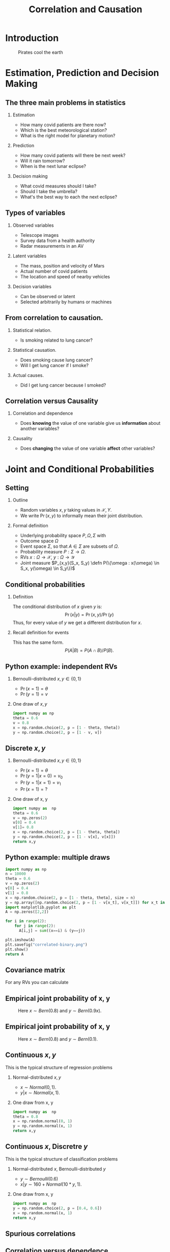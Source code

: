 #+TITLE:     Correlation and Causation
#+startup: beamer
#+LaTeX_CLASS: beamer
#+LaTeX_CLASS_OPTIONS: [ignorenonframetext,presentation]
#+BEAMER_THEME: default
#+OPTIONS:   H:2
#+LaTeX_HEADER: \newcommand \E {\mathop{\mbox{\ensuremath{\mathbb{E}}}}\nolimits}
#+LaTeX_HEADER: \newcommand\ind[1]{\mathop{\mbox{\ensuremath{\mathbb{I}}}}\left\{#1\right\}}
#+LaTeX_HEADER: \renewcommand \Pr {\mathop{\mbox{\ensuremath{\mathbb{P}}}}\nolimits}
#+LaTeX_HEADER: \newcommand \defn {\mathrel{\triangleq}}
#+LaTeX_HEADER: \newcommand \Reals {\mathbb{R}}
#+LaTeX_HEADER: \newcommand \Param {\Theta}
#+LaTeX_HEADER: \newcommand \param {\theta}


* Introduction

#+CAPTION: Pirates cool the earth
#+NAME:   fig:pirates-global-warming
[[./figures/pirates-global-warming.jpg]]


* Estimation, Prediction and Decision Making

** The three main problems in statistics
*** Estimation
	- How many covid patients are there now?
	- Which is the best meteorological station?
	- What is the right model for planetary motion?
*** Prediction
	- How many covid patients will there be next week?
	- Will it rain tomorrow?
	- When is the next lunar eclipse?
*** Decision making
	- What covid measures should I take?
	- Should I take the umbrella?
	- What's the best way to each the next eclipse?

** Types of variables

*** Observed variables
- Telescope images
- Survey data from a health authority
- Radar measurements in an AV

*** Latent variables
- The mass, position and velocity of Mars
- Actual number of covid patients
- The location and speed of nearby vehicles

*** Decision variables
- Can be observed or latent
- Selected arbitrarily by humans or machines

** From correlation to causation.

*** Statistical relation.
	- Is smoking related to lung cancer?
	
*** Statistical causation.
	- Does smoking cause lung cancer?
	- Will I get lung cancer if I smoke?
	
*** Actual causes.
	- Did I get lung cancer because I smoked?
	

** Correlation versus Causality

*** Correlation and dependence
- Does *knowing* the value of one variable give us *information* about
  another variables?

*** Causality
- Does *changing* the value of one variable *affect* other variables?



* Joint and Conditional Probabilities
** Setting
#+ATTR_BEAMER: :overlay <+->
*** Outline
#+ATTR_BEAMER: :overlay <+->
- Random variables $x, y$ taking values in $\mathcal{X}, {Y}$.
- We write $\Pr(x,y)$ to informally mean their joint distribution.

*** Formal definition
#+ATTR_BEAMER: :overlay <+->
- Underlying probability space $P, \Omega, \Sigma$ with
- Outcome space $\Omega$
- Event space $\Sigma$, so that $A \in \Sigma$ are subsets of $\Omega$.
- Probability measure $P : \Sigma \to \Omega$.
- RVs $x : \Omega \to \mathcal{X}$, $y : \Omega \to \mathcal{Y}$
- Joint measure $P_{x,y}(S_x, S_y) \defn P(\{\omega : x(\omega) \in S_x, y(\omega) \in S_y\})$

** Conditional probabilities
#+ATTR_BEAMER: :overlay <+->
**** Definition
The conditional distribution of $x$ given $y$ is:
\[
\Pr(x | y) = \Pr(x, y) / \Pr(y)
\]
Thus, for every value of $y$ we get a different distribution for $x$.

**** Recall definition for events
This has the same form.
\[
P(A | B) = P(A \cap B) / P(B).
\]

** Python example: independent RVs
*** Bernoulli-distributed $x, y \in \{0,1\}$
- $\Pr(x = 1) = \theta$
- $\Pr(y = 1) = v$

*** One draw of $x,y$
#+BEGIN_SRC python
  import numpy as np
  theta = 0.6
  v = 0.8
  x = np.random.choice(2, p = [1 - theta, theta])
  y = np.random.choice(2, p = [1 - v, v])
#+END_SRC

#+RESULTS:
|  800 | 3221 |
| 1192 | 4787 |


** Discrete $x, y$

*** Bernoulli-distributed $x, y \in \{0,1\}$
- $\Pr(x = 1) = \theta$
- $\Pr(y = 1 | x = 0) = v_0$
- $\Pr(y = 1 | x = 1) = v_1$
- $\Pr(x = 1) = ?$

#+BEAMER: \pause
*** One draw of x, y
#+BEGIN_SRC python
  import numpy as  np
  theta = 0.6
  v = np.zeros(2)
  v[0] = 0.4
  v[1]= 0.8
  x = np.random.choice(2, p = [1 - theta, theta])
  y = np.random.choice(2, p = [1 - v[x], v[x]])
  return x,y
#+END_SRC

#+RESULTS:
  
** Python example: multiple draws
#+BEGIN_SRC python
import numpy as np
n = 10000
theta = 0.6
v = np.zeros(2)
v[0] = 0.4
v[1] = 0.8
x = np.random.choice(2, p = [1 - theta, theta], size = n)
y = np.array([np.random.choice(2, p = [1 - v[x_t], v[x_t]]) for x_t in x])
import matplotlib.pyplot as plt
A = np.zeros([2,2])

for i in range(2):
	for j in range(2):
	  A[i,j] = sum((x==i) & (y==j))

plt.imshow(A)
plt.savefig("correlated-binary.png")
plt.show()
return A
#+END_SRC

#+RESULTS:
| 1775 |  208 |
|  804 | 7213 |

** Covariance matrix
For any RVs you can calculate 

** Empirical joint probability of x, y
	
#+CAPTION: Here $x \sim Bern(0.8)$ and $y \sim Bern(0.9 x)$.
#+NAME:   fig:dependent
[[./figures/correlated-binary.png]]

** Empirical joint probability of x, y
	
#+CAPTION: Here $x \sim Bern(0.8)$ and $y \sim Bern(0.1)$.
#+NAME:   fig:dependent
[[./figures/independent-binary.png]]

  
** Continuous $x, y$

This is the typical structure of regression problems

*** Normal-distributed $x, y$
- $x \sim Normal(0, 1)$.
- $y | x \sim Normal(x, 1)$.

#+BEAMER: \pause
*** One draw from x, y
#+BEGIN_SRC python
  import numpy as  np
  theta = 0.8
  x = np.random.normal(0, 1)
  y = np.random.normal(x, 1)
  return x,y
#+END_SRC

#+RESULTS:
| 1.7628464385264946 | 0.6543891549311422 |
  
** Continuous $x$, Discretre $y$

This is the typical structure of classification problems
   
*** Normal-distributed $x$, Bernoulli-distributed $y$
- $y \sim Bernoulli(0.6)$
- $x | y \sim 160 + Normal(10*y, 1)$.


#+BEAMER: \pause
*** One draw from x, y
#+BEGIN_SRC python
  import numpy as  np
  y = np.random.choice(2, p = [0.4, 0.6])
  x = np.random.normal(x, 1)
  return x,y
#+END_SRC

#+RESULTS:
| 1.7628464385264946 | 0.6543891549311422 |

** Spurious correlations
   
** Correlation versus dependence
   #+ATTR_BEAMER: :overlay <+->
*** Dependent random variables
#+ATTR_BEAMER: :overlay <+->
- $x, y$ are independent if $\Pr(x,y) = \Pr(x)\Pr(y)$
- equivalently, if $\Pr(x | y) = \Pr(x)$
- $x, y$ are dependent if they are not independent.

*** Correlated random variables
#+ATTR_BEAMER: :overlay <+->
- $x, y$ are uncorrelated if $\E(x,y) = \E(x)\E(y)$
- Equivalently, if $\E(x | y) = \E(x)$
- $x, y$ are correlated if $\E(x,y) \neq \E(x)\E(y)$

*** Theorem
#+ATTR_BEAMER: :overlay <+->
- If $x, y$ are correlated then they are dependent.
- If $x, y$ are independent the they are uncorrelated.

* Models of Causation

** Causal inference vs the actual cause
   
*** Causal inference
#+ATTR_BEAMER: :overlay <+->
- Can aspirine cure headaches? 
- Does smoking cause lung cancer?
- Or do cancer patients become smokers?

*** The actual cause
#+ATTR_BEAMER: :overlay <+->
- Did aspirin cure *my* headache?
- Did smoking cause *my* cancer?

#+BEAMER: \pause
*** Applications
- Causal inference useful in a scientific setting.
  
- Reliable methods for causal inference exist.
- Actual causes useful in a legal setting.
- No reliable method or definition exists for determining actual causes.

** Confounding variables
*** Arrival at work
#+ATTR_BEAMER: :overlay <+->
- Tom and Fatima both work in Lausanne.
- Whenever Tom is late to work, so is Fatima.
- When this happens, there is also a traffic jam.

*** Kidney stone treatment
#+ATTR_BEAMER: :overlay <+->
- Treatment A is effective 90% of the time
- Treatment B is effective 50% of the time.
- Why is that?
  
** Instrumental variables
   
   
